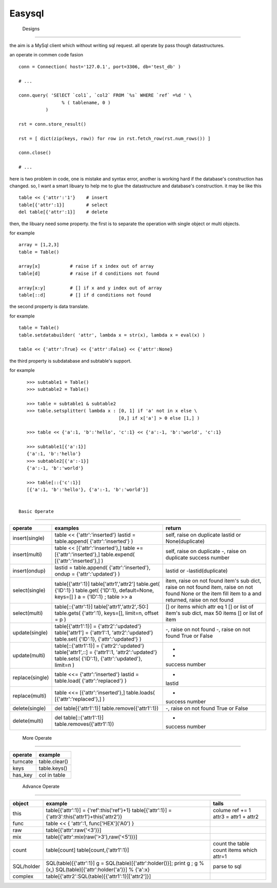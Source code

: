 =========================
 Easysql
=========================




 Designs
=========================

the aim is a MySql client which without writing sql request. all operate by
pass though datastructures.

an operate in commen code fasion ::
    
    conn = Connection( host='127.0.1', port=3306, db='test_db' )
    
    # ...
    
    conn.query( 'SElECT `col1`, `col2` FROM `%s` WHERE `ref` =%d ' \
                    % ( tablename, 0 )
              )
    
    rst = conn.store_result()
    
    rst = [ dict(zip(keys, row)) for row in rst.fetch_row(rst.num_rows()) ]
    
    conn.close()
    
    # ...

    
here is two problem in code, one is mistake and syntax error, another is
working hard if the database's construction has changed. so, I want a smart
libuary to help me to glue the datastructure and database's construction.
it may be like this ::
    
    table << {'attr':'1'}    # insert
    table[{'attr':1}]        # select
    del table[{'attr':1}]    # delete
    

then, the libuary need some property. the first is to separate the operation
with single object or multi objects.

for example ::

    array = [1,2,3]
    table = Table()
    
    array[x]           # raise if x index out of array
    table[d]           # raise if d conditions not found
    
    array[x:y]         # [] if x and y index out of array 
    table[::d]         # [] if d conditions not found


the second property is data translate.

for example ::
    
    table = Table()
    table.setdatabuilder( 'attr', lambda x = str(x), lambda x = eval(x) )
    
    table << {'attr':True} << {'attr':False} << {'attr':None}


the third property is subdatabase and subtable's support.

for example ::

    >>> subtable1 = Table()
    >>> subtable2 = Table()
    
    >>> table = subtable1 & subtable2
    >>> table.setsplitter( lambda x : [0, 1] if 'a' not in x else \
                                      [0,] if x['a'] > 0 else [1,] )
    
    >>> table << {'a':1, 'b':'hello', 'c':1} << {'a':-1, 'b':'world', 'c':1}
    
    >>> subtable1[{'a':1}]
    {'a':1, 'b':'hello'}
    >>> subtable2[{'a':-1}]
    {'a':-1, 'b':'world'}
    
    >>> table[::{'c':1}]
    [{'a':1, 'b':'hello'}, {'a':-1, 'b':'world'}]


 Basic Operate
-------------------------

===============  ============================================================================   ==================================================
operate           examples                                                                       return
===============  ============================================================================   ==================================================
insert(single)    table << {'attr':'inserted'}                                                   self, raise on duplicate
                  lastid = table.append( {'attr':'inserted'} )                                   lastid or None(duplicate)
insert(multi)     table << [{'attr':'inserted'},]                                                self, raise on duplicate
                  table += [{'attr':'inserted'},]                                                -, raise on duplicate
                  table.expend( [{'attr':'inserted'},] )                                         success number
insert(ondup)     lastid = table.append( {'attr':'inserted'}, ondup = {'attr':'updated'} )       lastid or -lastid(duplicate)
select(single)    table[{'attr':1}]                                                              item, raise on not found
                  table['attr1','attr2']                                                         item's sub dict, raise on not found
                  table.get( {'ID':1} )                                                          item, raise on not found
                  table.get( {'ID':1}, default=None, keys=[] )                                   None or the item
                  a = {'ID':1} ; table >> a                                                      fill item to a and returned, raise on not found
select(multi)     table[::{'attr':1}]                                                            [] or items which attr eq 1
                  table['attr1','attr2',:50:]                                                    [] or list of item's sub dict, max 50 items
                  table.gets( {'attr':1}, keys=[], limit=n, offset = p )                         [] or list of item
update(single)    table[{'attr1':1}] = {'attr2':'updated'}                                       -, raise on not found
                  table['attr1'] = {'attr1':1, 'attr2':'updated'}                                -, raise on not found
                  table.set( {'ID':1}, {'attr':'updated'} )                                      True or False
update(multi)     table[::{'attr1':1}] = {'attr2':'updated'}                                     -
                  table['attr1',::] = {'attr1':1, 'attr2':'updated'}                             -
                  table.sets( {'ID':1}, {'attr':'updated'}, limit=n )                            success number
replace(single)   table <<= {'attr':'inserted'}                                                  -
                  lastid = table.load( {'attr':'replaced'} )                                     lastid
replace(multi)    table <<= [{'attr':'inserted'},]                                               -
                  table.loads( [{'attr':'replaced'},] )                                          success number
delete(single)    del table[{'attr1':1}]                                                         -, raise on not found
                  table.remove({'attr1':1})                                                      True or False
delete(multi)     del table[::{'attr1':1}]                                                       -
                  table.removes({'attr1':1})                                                     success number
===============  ============================================================================   ==================================================




 More Operate
-------------------------

===============  =============================
operate           example
===============  =============================
turncate          table.clear()
keys              table.keys()
has_key           col in table
===============  =============================


 Advance Operate
-------------------------

==========  ===========================================================  ==========================
object       example                                                      tails
==========  ===========================================================  ==========================
this         table[{'attr':1}] = {'ref':this('ref')+1}                    colume ref += 1
             table[{'attr':1}] = {'attr3':this('attr1')+this('attr2')}    attr3 = attr1 + attr2
func         table << { 'attr':1, func['HEX']('A0') }
raw          table[{'attr':raw('<3')}]
mix          table[{'attr':mix(raw('>3'),raw('<5'))}]
count        table[count]                                                 count the table
             table[count,{'attr1':1}]                                     count items which attr=1
SQL/holder   SQL(table)[{'attr':1}]                                       parse to sql
             g = SQL(table)[{'attr':holder()}]; print g ; g % (x,)
             SQL(table)[{'attr':holder('a')}] % {'a':x}
complex      table[{'attr2':SQL(table)[{'attr1':1}]['attr2']}]
==========  ===========================================================  ==========================